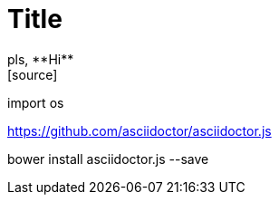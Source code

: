 = Title
pls, **Hi**
[source]
import os


https://github.com/asciidoctor/asciidoctor.js


bower install asciidoctor.js --save
